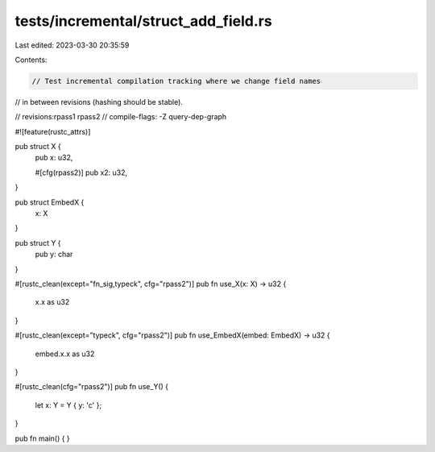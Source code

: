 tests/incremental/struct_add_field.rs
=====================================

Last edited: 2023-03-30 20:35:59

Contents:

.. code-block:: rs

    // Test incremental compilation tracking where we change field names
// in between revisions (hashing should be stable).

// revisions:rpass1 rpass2
// compile-flags: -Z query-dep-graph

#![feature(rustc_attrs)]

pub struct X {
    pub x: u32,

    #[cfg(rpass2)]
    pub x2: u32,
}

pub struct EmbedX {
    x: X
}

pub struct Y {
    pub y: char
}

#[rustc_clean(except="fn_sig,typeck", cfg="rpass2")]
pub fn use_X(x: X) -> u32 {
    x.x as u32
}

#[rustc_clean(except="typeck", cfg="rpass2")]
pub fn use_EmbedX(embed: EmbedX) -> u32 {
    embed.x.x as u32
}

#[rustc_clean(cfg="rpass2")]
pub fn use_Y() {
    let x: Y = Y { y: 'c' };
}

pub fn main() { }


